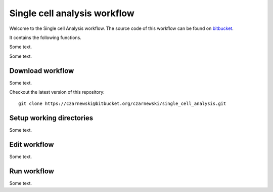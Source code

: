 =============================
Single cell analysis workflow
=============================
.. highlight:: sh

Welcome to the Single cell Analysis workflow.
The source code of this workflow can be found on `bitbucket <https://bitbucket.org/czarnewski/single_cell_analysis/src/master/>`_.



It contains the following functions.

.. image:: ./../img/functions_img.png
    :width: 600


Some text.


Some text.






Download workflow
-----------------
Some text.


Checkout the latest version of this repository::

    git clone https://czarnewski@bitbucket.org/czarnewski/single_cell_analysis.git



Setup working directories
-------------------------
Some text.





Edit workflow
-------------
Some text.




Run workflow
------------
Some text.
